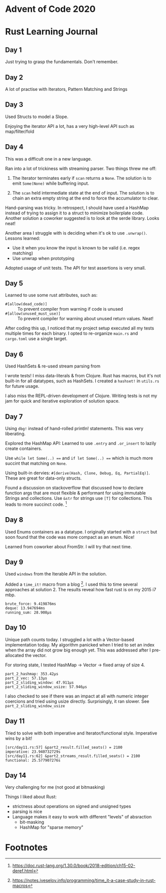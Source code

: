 * Advent of Code 2020

* Rust Learning Journal

** Day 1
Just trying to grasp the fundamentals. Don't remember.
** Day 2
A lot of practise with Iterators, Pattern Matching and Strings
** Day 3
Used Structs to model a Slope.

Enjoying the iterator API a lot, has a very high-level API such as map/filter/fold
** Day 4
This was a difficult one in a new language.

Ran into a lot of trickiness with streaming parser. Two things threw me off:
1. The Iterator terminates early if =scan= returns a =None=. The solution is to emit
   =Some(None)= while buffering input.

2. The =scan= held intermediate state at the end of input. The solution is to
   chain an extra empty string at the end to force the accumulator to clear.

Hand-parsing was tricky. In retrospect, I should have used a HashMap instead of
trying to assign it to a struct to minimize boilerplate code. Another solution a
coworker suggested is to look at the serde library. Looks neat!

Another area I struggle with is deciding when it's ok to use =.unwrap()=. Lessons learned:
- Use it when you know the input is known to be valid (i.e. regex matching)
- Use unwrap when prototyping

Adopted usage of unit tests. The API for test assertions is very small.


** Day 5
Learned to use some rust attributes, such as:

- =#[allow(dead_code)]= :: To prevent compiler from warning if code is unused
- =#[allow(unused_must_use)]= :: To prevent compiler for warning about unused return values. Neat!

After coding this up, I noticed that my project setup executed all my tests
multiple times for each binary. I opted to re-organize =main.rs= and =cargo.toml=
use a single target.

** Day 6
Used HashSets & re-used stream parsing from

I wrote tests! I miss data-literals & from Clojure. Rust has macros,
but it's not built-in for all datatypes, such as HashSets. I created a =hashset!=
in =utils.rs= for future usage.

I also miss the REPL-driven development of Clojure. Writing tests is not my jam
for quick and iterative exploration of solution space.
** Day 7
Using =dbg!= instead of hand-rolled println! statements. This was very liberating.

Explored the HashMap API: Learned to use =.entry= and =.or_insert= to lazily create containers.

Use =while let Some(..) === and =if let Some(..) === which is much more succint that
matching on =None=.

Using built-in dervies: =#[derive(Hash, Clone, Debug, Eq, PartialEq)]=. These are
great for data-only structs.

Found a discussion on stackoverflow that discussed how to declare function args
that are most flexible & performant for using immutable Strings and collections.
Use =&str= for strings use =[T]= for collections. This leads to more succinct code. [fn:1]

** Day 8
Used Enums containers as a datatype. I originally started with a =struct= but soon
found that the code was more compact as an enum. Nice!

Learned from coworker about FromStr. I will try that next time.

** Day 9
Used =windows= from the Iterable API in the solution.

Added a =time_it!= macro from a blog [fn:2]. I used this to time several
approaches at solution 2. The results reveal how fast rust is on my 2015 i7 mbp.

#+begin_src text
brute_force: 9.419876ms
deque: 13.947694ms
running_sum: 28.908µs
#+end_src

** Day 10
Unique path counts today. I struggled a lot with a Vector-based implementation
today. My algorithm panicked when I tried to set an index when the array did not
grow big enough yet. This was addressed after I pre-allocated the vector.

For storing state, I tested HashMap -> Vector -> fixed array of size 4.

#+begin_src text
part_2_hashmap: 353.42µs
part_2_vec: 57.13µs
part_2_sliding_window: 47.911µs
part_2_sliding_window_usize: 57.946µs
#+end_src

I also checked to see if there was an impact at all with numeric integer coercions
and tried using usize directly. Surprisingly, it ran slower. See =part_2_sliding_window_usize=

** Day 11
Tried to solve with both imperative and Iterator/functional style. Imperative wins by a bit!

#+begin_src text
[src/day11.rs:57] &part2_result.filled_seats() = 2100
imperative: 23.940732729s
[src/day11.rs:62] &part2_streams_result.filled_seats() = 2100
functional: 25.577907276s
#+end_src

** Day 14
Very challenging for me (not good at bitmasking)

Things I liked about Rust:
- strictness about operations on signed and unsigned types
- parsing is nice
- Language makes it easy to work with different "levels" of absraction
  - bit-masking
  - HashMap for "sparse memory"


* Footnotes

[fn:2] https://notes.iveselov.info/programming/time_it-a-case-study-in-rust-macros

[fn:1] https://doc.rust-lang.org/1.30.0/book/2018-edition/ch15-02-deref.html
